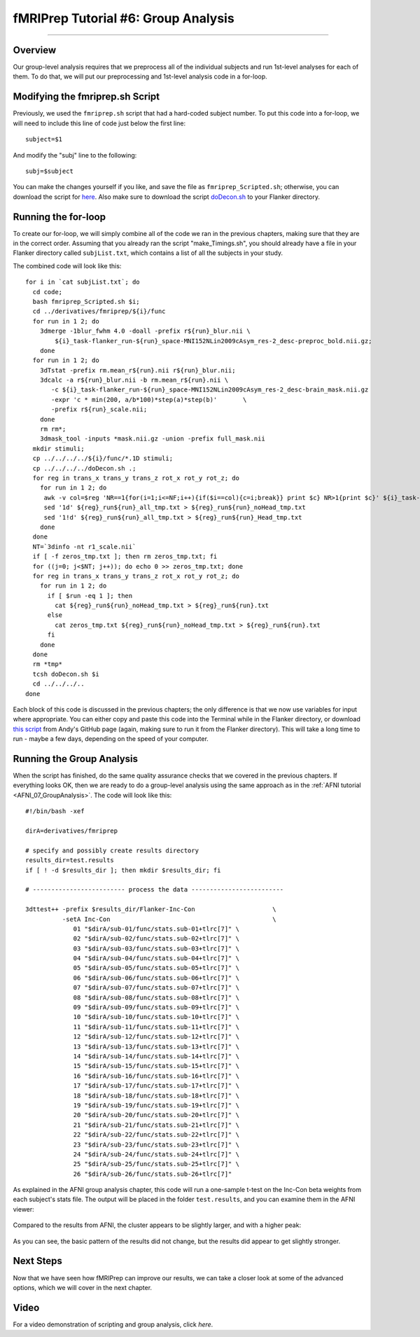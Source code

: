 .. _fMRIPrep_Demo_6_GroupAnalysis:

====================================
fMRIPrep Tutorial #6: Group Analysis
====================================

---------

Overview
********

Our group-level analysis requires that we preprocess all of the individual subjects and run 1st-level analyses for each of them. To do that, we will put our preprocessing and 1st-level analysis code in a for-loop.

Modifying the fmriprep.sh Script
********************************

Previously, we used the ``fmriprep.sh`` script that had a hard-coded subject number. To put this code into a for-loop, we will need to include this line of code just below the first line:

::

  subject=$1
  
And modify the "subj" line to the following:

::

  subj=$subject
  
You can make the changes yourself if you like, and save the file as ``fmriprep_Scripted.sh``; otherwise, you can download the script for `here <https://github.com/andrewjahn/OpenScience_Scripts/blob/master/fmriprep_Scripted.sh>`__. Also make sure to download the script `doDecon.sh <https://github.com/andrewjahn/OpenScience_Scripts/blob/master/doDecon.sh>`__ to your Flanker directory.
  
Running the for-loop
********************

To create our for-loop, we will simply combine all of the code we ran in the previous chapters, making sure that they are in the correct order. Assuming that you already ran the script "make_Timings.sh", you should already have a file in your Flanker directory called ``subjList.txt``, which contains a list of all the subjects in your study. 

The combined code will look like this:

::

    for i in `cat subjList.txt`; do
      cd code;
      bash fmriprep_Scripted.sh $i;
      cd ../derivatives/fmriprep/${i}/func
      for run in 1 2; do
        3dmerge -1blur_fwhm 4.0 -doall -prefix r${run}_blur.nii \
            ${i}_task-flanker_run-${run}_space-MNI152NLin2009cAsym_res-2_desc-preproc_bold.nii.gz;
        done
      for run in 1 2; do
        3dTstat -prefix rm.mean_r${run}.nii r${run}_blur.nii;
        3dcalc -a r${run}_blur.nii -b rm.mean_r${run}.nii \
           -c ${i}_task-flanker_run-${run}_space-MNI152NLin2009cAsym_res-2_desc-brain_mask.nii.gz                            \
           -expr 'c * min(200, a/b*100)*step(a)*step(b)'       \
           -prefix r${run}_scale.nii;
        done
        rm rm*;
        3dmask_tool -inputs *mask.nii.gz -union -prefix full_mask.nii
      mkdir stimuli;
      cp ../../../../${i}/func/*.1D stimuli;
      cp ../../../../doDecon.sh .;
      for reg in trans_x trans_y trans_z rot_x rot_y rot_z; do
        for run in 1 2; do
         awk -v col=$reg 'NR==1{for(i=1;i<=NF;i++){if($i==col){c=i;break}} print $c} NR>1{print $c}' ${i}_task-flanker_run-${run}_desc-confounds_regressors.tsv > ${reg}_run${run}_all_tmp.txt;
         sed '1d' ${reg}_run${run}_all_tmp.txt > ${reg}_run${run}_noHead_tmp.txt
         sed '1!d' ${reg}_run${run}_all_tmp.txt > ${reg}_run${run}_Head_tmp.txt
        done
      done
      NT=`3dinfo -nt r1_scale.nii`
      if [ -f zeros_tmp.txt ]; then rm zeros_tmp.txt; fi
      for ((j=0; j<$NT; j++)); do echo 0 >> zeros_tmp.txt; done
      for reg in trans_x trans_y trans_z rot_x rot_y rot_z; do
        for run in 1 2; do
          if [ $run -eq 1 ]; then
            cat ${reg}_run${run}_noHead_tmp.txt > ${reg}_run${run}.txt
          else
            cat zeros_tmp.txt ${reg}_run${run}_noHead_tmp.txt > ${reg}_run${run}.txt
          fi
        done
      done
      rm *tmp*
      tcsh doDecon.sh $i
      cd ../../../..
    done
  
Each block of this code is discussed in the previous chapters; the only difference is that we now use variables for input where appropriate. You can either copy and paste this code into the Terminal while in the Flanker directory, or download `this script <https://github.com/andrewjahn/OpenScience_Scripts/blob/master/script_fMRIPrep_Analysis.sh>`__ from Andy's GitHub page (again, making sure to run it from the Flanker directory). This will take a long time to run - maybe a few days, depending on the speed of your computer.


Running the Group Analysis
**************************

When the script has finished, do the same quality assurance checks that we covered in the previous chapters. If everything looks OK, then we are ready to do a group-level analysis using the same approach as in the :ref:`AFNI tutorial <AFNI_07_GroupAnalysis>`. The code will look like this:

::


  #!/bin/bash -xef

  dirA=derivatives/fmriprep

  # specify and possibly create results directory
  results_dir=test.results
  if [ ! -d $results_dir ]; then mkdir $results_dir; fi

  # ------------------------- process the data -------------------------

  3dttest++ -prefix $results_dir/Flanker-Inc-Con                     \
            -setA Inc-Con                                            \
               01 "$dirA/sub-01/func/stats.sub-01+tlrc[7]" \
               02 "$dirA/sub-02/func/stats.sub-02+tlrc[7]" \
               03 "$dirA/sub-03/func/stats.sub-03+tlrc[7]" \
               04 "$dirA/sub-04/func/stats.sub-04+tlrc[7]" \
               05 "$dirA/sub-05/func/stats.sub-05+tlrc[7]" \
               06 "$dirA/sub-06/func/stats.sub-06+tlrc[7]" \
               07 "$dirA/sub-07/func/stats.sub-07+tlrc[7]" \
               08 "$dirA/sub-08/func/stats.sub-08+tlrc[7]" \
               09 "$dirA/sub-09/func/stats.sub-09+tlrc[7]" \
               10 "$dirA/sub-10/func/stats.sub-10+tlrc[7]" \
               11 "$dirA/sub-11/func/stats.sub-11+tlrc[7]" \
               12 "$dirA/sub-12/func/stats.sub-12+tlrc[7]" \
               13 "$dirA/sub-13/func/stats.sub-13+tlrc[7]" \
               14 "$dirA/sub-14/func/stats.sub-14+tlrc[7]" \
               15 "$dirA/sub-15/func/stats.sub-15+tlrc[7]" \
               16 "$dirA/sub-16/func/stats.sub-16+tlrc[7]" \
               17 "$dirA/sub-17/func/stats.sub-17+tlrc[7]" \
               18 "$dirA/sub-18/func/stats.sub-18+tlrc[7]" \
               19 "$dirA/sub-19/func/stats.sub-19+tlrc[7]" \
               20 "$dirA/sub-20/func/stats.sub-20+tlrc[7]" \
               21 "$dirA/sub-21/func/stats.sub-21+tlrc[7]" \
               22 "$dirA/sub-22/func/stats.sub-22+tlrc[7]" \
               23 "$dirA/sub-23/func/stats.sub-23+tlrc[7]" \
               24 "$dirA/sub-24/func/stats.sub-24+tlrc[7]" \
               25 "$dirA/sub-25/func/stats.sub-25+tlrc[7]" \
               26 "$dirA/sub-26/func/stats.sub-26+tlrc[7]"
               
As explained in the AFNI group analysis chapter, this code will run a one-sample t-test on the Inc-Con beta weights from each subject's stats file. The output will be placed in the folder ``test.results``, and you can examine them in the AFNI viewer:

.. figure:: 06_GroupResults_fMRIPrep.png

Compared to the results from AFNI, the cluster appears to be slightly larger, and with a higher peak:

.. figure:: 06_GroupResults_AFNI.png

As you can see, the basic pattern of the results did not change, but the results did appear to get slightly stronger.


Next Steps
**********

Now that we have seen how fMRIPrep can improve our results, we can take a closer look at some of the advanced options, which we will cover in the next chapter.

Video
*****

For a video demonstration of scripting and group analysis, click `here`.
